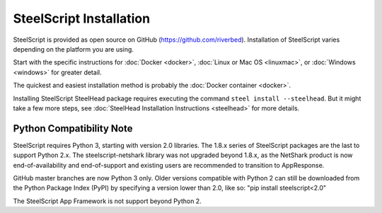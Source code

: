 SteelScript Installation
========================

SteelScript is provided as open source on GitHub (https://github.com/riverbed).
Installation of SteelScript varies depending on the platform you are using.

Start with the specific instructions for :doc:`Docker <docker>`, 
:doc:`Linux or Mac OS <linuxmac>`, or :doc:`Windows <windows>` for greater detail.

The quickest and easiest installation method is probably the :doc:`Docker container <docker>`.

Installing SteelScript SteelHead package requires executing the command ``steel install --steelhead``.
But it might take a few more steps, see :doc:`SteelHead Installation Instructions <steelhead>` for more details.  

Python Compatibility Note
-------------------------

SteelScript requires Python 3, starting with version 2.0 libraries. The 1.8.x series
of SteelScript packages are the last to support Python 2.x. The steelscript-netshark library
was not upgraded beyond 1.8.x, as the NetShark product is now end-of-availability and
end-of-support and existing users are recommended to transition to AppResponse.

GitHub master branches are now Python 3 only. Older versions compatible with Python 2 can
still be downloaded from the Python Package Index (PyPI) by specifying a version lower than 2.0,
like so:
"pip install steelscript<2.0"

The SteelScript App Framework is not support beyond Python 2.
